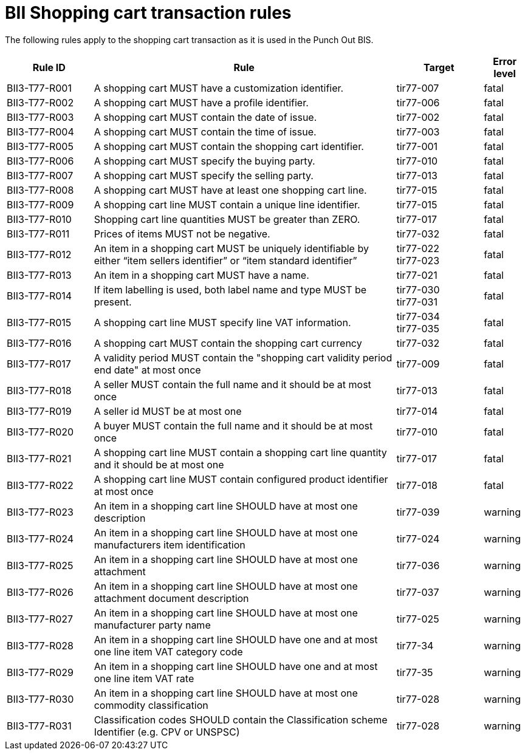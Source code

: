
=  BII Shopping cart transaction rules

The following rules apply to the shopping cart transaction as it is used in the Punch Out BIS.

[cols="2,7,2,1", options="header"]

|===
| Rule ID | Rule | Target | Error level
| BII3-T77-R001 | A shopping cart MUST have a customization identifier. | tir77-007 | fatal
| BII3-T77-R002 | A shopping cart MUST have a profile identifier. | tir77-006 | fatal
| BII3-T77-R003 | A shopping cart MUST contain the date of issue. | tir77-002 | fatal
| BII3-T77-R004 | A shopping cart MUST contain the time of issue. | tir77-003 | fatal
| BII3-T77-R005 | A shopping cart MUST contain the shopping cart identifier. | tir77-001 | fatal
| BII3-T77-R006 | A shopping cart MUST specify the buying party. | tir77-010 | fatal
| BII3-T77-R007 | A shopping cart MUST specify the selling party. | tir77-013 | fatal
| BII3-T77-R008 | A shopping cart MUST have at least one shopping cart line. | tir77-015 | fatal
| BII3-T77-R009 | A shopping cart line MUST contain a unique line identifier. | tir77-015 | fatal
| BII3-T77-R010 | Shopping cart line quantities MUST be greater than ZERO. | tir77-017 | fatal
| BII3-T77-R011 | Prices of items MUST not be negative. | tir77-032 | fatal
| BII3-T77-R012 | An item in a shopping cart MUST be uniquely identifiable by either “item sellers identifier” or “item standard identifier” | tir77-022 +
tir77-023 | fatal
| BII3-T77-R013 | An item in a shopping cart MUST have a name. | tir77-021 | fatal
| BII3-T77-R014 | If item labelling is used, both label name and type MUST be present. | tir77-030 +
tir77-031 | fatal
| BII3-T77-R015 | A shopping cart line MUST specify line VAT information. | tir77-034 +
tir77-035 | fatal
| BII3-T77-R016 | A shopping cart MUST contain the shopping cart currency | tir77-032 | fatal
| BII3-T77-R017 | A validity period MUST contain the "shopping cart validity period end date" at most once | tir77-009 | fatal
| BII3-T77-R018 | A seller MUST contain the full name and it should be at most once | tir77-013 | fatal
| BII3-T77-R019 | A seller id MUST be at most one | tir77-014 | fatal
| BII3-T77-R020 | A buyer MUST contain the full name and it should be at most once | tir77-010 | fatal
| BII3-T77-R021 | A shopping cart line MUST contain a shopping cart line quantity and it should be at most one | tir77-017 | fatal
| BII3-T77-R022 | A shopping cart line MUST contain configured product identifier at most once | tir77-018 | fatal
| BII3-T77-R023 | An item in a shopping cart line SHOULD have at most one description | tir77-039 | warning
| BII3-T77-R024 | An item in a shopping cart line SHOULD have at most one manufacturers item identification | tir77-024 | warning
| BII3-T77-R025 | An item in a shopping cart line SHOULD have at most one attachment | tir77-036 | warning
| BII3-T77-R026 | An item in a shopping cart line SHOULD have at most one attachment document description | tir77-037 | warning
| BII3-T77-R027 | An item in a shopping cart line SHOULD have at most one manufacturer party name | tir77-025 | warning
| BII3-T77-R028 | An item in a shopping cart line SHOULD have one and at most one line item VAT category code | tir77-34 | warning
| BII3-T77-R029 | An item in a shopping cart line SHOULD have one and at most one line item VAT rate | tir77-35 | warning
| BII3-T77-R030 | An item in a shopping cart line SHOULD have at most one commodity classification | tir77-028 | warning
| BII3-T77-R031 | Classification codes SHOULD contain the Classification scheme Identifier (e.g. CPV or UNSPSC) | tir77-028 | warning


|===
